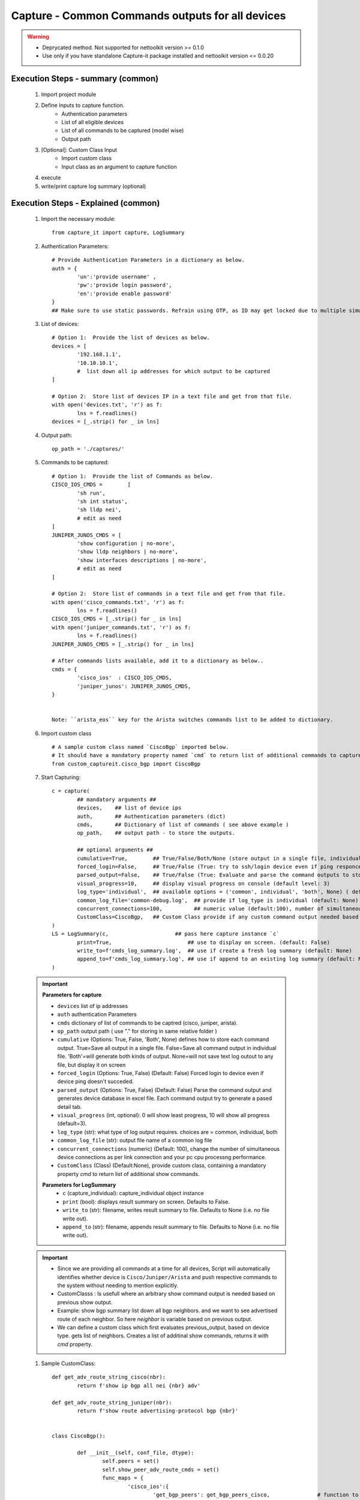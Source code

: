 

Capture - Common Commands outputs for all devices
=================================================

.. warning::

	* Deprycated method.  Not supported for nettoolkit version >= 0.1.0
	* Use only if you have standalone Capture-it package installed and nettoolkit version <= 0.0.20 



Execution Steps - summary (common)
----------------------------------------------

	#. Import project module
	#. Define Inputs to capture function.
		* Authentication parameters
		* List of all eligible devices
		* List of all commands to be captured (model wise)
		* Output path
	#. [Optional]: Custom Class Input
		* Import custom class
		* Input class as an argument to capture function
	#. execute
	#. write/print capture log summary (optional)

Execution Steps - Explained (common)
----------------------------------------------

	#. Import the necessary module::

		from capture_it import capture, LogSummary


	#. Authentication Parameters::

		# Provide Authentication Parameters in a dictionary as below.
		auth = {
			'un':'provide username' , 
			'pw':'provide login password', 
			'en':'provide enable password'  
		}
		## Make sure to use static passwords. Refrain using OTP, as ID may get locked due to multiple simultaneous login.


	#. List of devices::

		# Option 1:  Provide the list of devices as below.
		devices = [
			'192.168.1.1',
			'10.10.10.1',
			#  list down all ip addresses for which output to be captured  
		]

		# Option 2:  Store list of devices IP in a text file and get from that file.
		with open('devices.txt', 'r') as f:
			lns = f.readlines()
		devices = [_.strip() for _ in lns]


	#. Output path::

		op_path = './captures/'

	#. Commands to be captured::

		# Option 1:  Provide the list of Commands as below.
		CISCO_IOS_CMDS = 	[
			'sh run', 
			'sh int status', 
			'sh lldp nei',
			# edit as need  
		]
		JUNIPER_JUNOS_CMDS = [
			'show configuration | no-more',
			'show lldp neighbors | no-more',
			'show interfaces descriptions | no-more',
			# edit as need 
		]

		# Option 2:  Store list of commands in a text file and get from that file.
		with open('cisco_commands.txt', 'r') as f:
			lns = f.readlines()
		CISCO_IOS_CMDS = [_.strip() for _ in lns]
		with open('juniper_commands.txt', 'r') as f:
			lns = f.readlines()
		JUNIPER_JUNOS_CMDS = [_.strip() for _ in lns]

		# After commands lists available, add it to a dictionary as below..
		cmds = {
			'cisco_ios'  : CISCO_IOS_CMDS,
			'juniper_junos': JUNIPER_JUNOS_CMDS, 
		}


		Note: ``arista_eos`` key for the Arista switches commands list to be added to dictionary.


	#. Import custom class ::

		# A sample custom class named `CiscoBgp` imported below. 
		# It should have a mandatory property named `cmd` to return list of additional commands to capture
		from custom_captureit.cisco_bgp import CiscoBgp


	#. Start Capturing::

		c = capture(
			## mandatory arguments ##
			devices,    ## list of device ips
			auth,       ## Authentication parameters (dict)
			cmds,       ## Dictionary of list of commands ( see above example )
			op_path,    ## output path - to store the outputs. 

			## optional arguments ##
			cumulative=True,        ## True/False/Both/None (store output in a single file, individual command file, both kinds of file, No file)
			forced_login=False,     ## True/False (True: try to ssh/login device even if ping responce fails. )
			parsed_output=False,    ## True/False (True: Evaluate and parse the command outputs to store device data in excel)
			visual_progress=10,     ## display visual progress on console (default level: 3)
			log_type='individual',  ## available options = ('common', individual', 'both', None) ( default: None)
			common_log_file='common-debug.log',  ## provide if log_type is individual (default: None)
			concurrent_connections=100,          ## numeric value (default:100), number of simultaneous device connections in a group. 
			CustomClass=CiscoBgp,   ## Custom Class provide if any custom command output needed based on standard command outputs (default: None)
		)
		LS = LogSummary(c,                     ## pass here capture instance `c`
			print=True,                        ## use to display on screen. (default: False)
			write_to=f'cmds_log_summary.log',  ## use if create a fresh log summary (default: None)
			append_to=f'cmds_log_summary.log', ## use if append to an existing log summary (default: None)
		)


	.. important::
		
		**Parameters for capture**

		* ``devices``  list of ip addresses
		* ``auth``  authentication Parameters
		* ``cmds``  dictionary of list of commands to be captred (cisco, juniper, arista).
		* ``op_path``  output path ( use "." for storing in same relative folder )
		* ``cumulative``  (Options: True, False, 'Both', None) defines how to store each command output. True=Save all output in a single file. False=Save all command output in individual file. 'Both'=will generate both kinds of output. None=will not save text log outout to any file, but display it on screen
		* ``forced_login``  (Options: True, False) (Default: False)  Forced login to device even if device ping doesn't succeded.
		* ``parsed_output``  (Options: True, False) (Default: False) Parse the command output and generates device database in excel file.  Each command output try to generate a pased detail tab.
		* ``visual_progress`` (int, optional): 0 will show least progress, 10 will show all progress (default=3).
		* ``log_type`` (str): what type of log output requires. choices are = common, individual, both
		* ``common_log_file`` (str): output file name of a common log file
		* ``concurrent_connections``  (numeric) (Default: 100), change the number of simultaneous device connections as per link connection and your pc cpu processng performance.
		* ``CustomClass`` (Class) (Default:None), provide custom class, containing a mandatory property `cmd` to return list of additional show commands.

		**Parameters for LogSummary**
			* ``c`` (capture_individual): capture_individual object instance
			* ``print`` (bool): displays result summary on screen. Defaults to False.
			* ``write_to`` (str): filename, writes result summary to file. Defaults to None (i.e. no file write out).
			* ``append_to`` (str): filename, appends result summary to file. Defaults to None (i.e. no file write out).


	.. important::
		
			* Since we are providing all commands at a time for all devices, Script will automatically identifies whether device is ``Cisco/Juniper/Arista`` and push respective commands to the system without needing to mention explicitly.
			* CustomClasss : Is usefull where an arbitrary show command output is needed based on previous show output.   
    			* Example: show bgp summary list down all bgp neighbors. and we want to see advertised route of each neighbor.  So here *neighbor* is variable based on previous output. 
    			* We can define a custom class which first evaluates previous_output, based on device type. gets list of neighbors. Creates a list of additinal show commands, returns it with `cmd` property.


	#. Sample CustomClass::

		def get_adv_route_string_cisco(nbr):
			return f'show ip bgp all nei {nbr} adv'

		def get_adv_route_string_juniper(nbr):
			return f'show route advertising-protocol bgp {nbr}'


		class CiscoBgp():

			def __init__(self, conf_file, dtype):
				self.peers = set()
				self.show_peer_adv_route_cmds = set()
				func_maps = {
					'cisco_ios':{
						'get_bgp_peers': get_bgp_peers_cisco,               # function to derive bgp peers from show output (cisco) - DIY
						'get_adv_route_string': get_adv_route_string_cisco, # function to get string (cisco)
					} ,
					'juniper_junos':{
						'get_bgp_peers': get_bgp_peers_juniper,               # function to derive bgp peers from show output (juniper) - DIY
						'get_adv_route_string': get_adv_route_string_juniper, # function to get string (juniper)
					} ,
				}

				self.peers = func_maps[dtype]['get_bgp_peers'](conf_file)
				for peer in self.peers:
					adv_routes = func_maps[dtype]['get_adv_route_string'](peer)
					self.show_peer_adv_route_cmds.add(adv_routes)

			@property
			def cmds(self):
				## add more as need
				return sorted(self.show_peer_adv_route_cmds)




A Sample Execution File (common)
----------------------------------------------


:download:`Sample Execution File - Common <files/exec-capture_it-Common.py>`. A sample execution file will look similar to this

:download:`List of CISCO Commands <files/cisco_cmds_txtfsm.txt>`. A sample command list file for cisco.

:download:`List of JUNIPER Commands <files/juniper_cmds_txtfsm.txt>`. A sample command list file for juniper.


Folder Tree Structure (common)
----------------------------------------------

	#. Either maintain the tree structure as mentioned in file or modify the code as per your requirement::

		Parent
		|
		| - + myPrograms
		|   | - exec-capture_it-Common.py
		|   | - cred.py ( contains login username (un), password (pw) )
		|
		| - + captures
		|   | - [ output files ]  
		|
		| - + commands
		    | - devices.txt (list of device ip addresses)
		    | - cisco_cmds_txtfsm.txt (LIST OF CISCO COMMANDS TO BE CAPTURED)
		    | - juniper_cmds_txtfsm.txt (LIST OF JUNIPER COMMANDS TO BE CAPTURED)


-----------------------

Watch out for the terminal if any errors and see your output in given output path.
